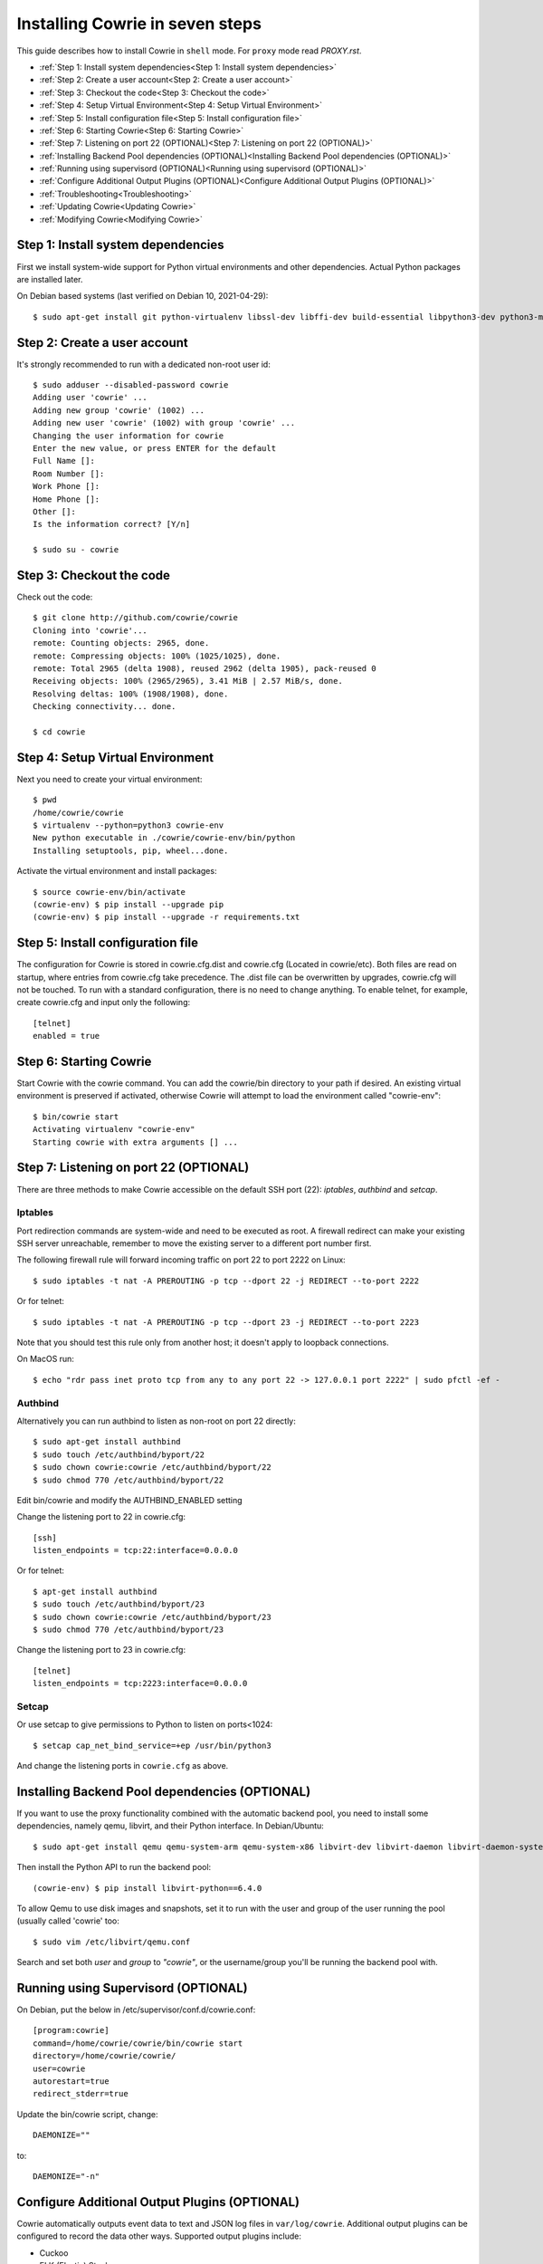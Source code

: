 Installing Cowrie in seven steps
################################

This guide describes how to install Cowrie in ``shell`` mode. For ``proxy`` mode
read `PROXY.rst`.

* :ref:`Step 1: Install system dependencies<Step 1: Install system dependencies>`
* :ref:`Step 2: Create a user account<Step 2: Create a user account>`
* :ref:`Step 3: Checkout the code<Step 3: Checkout the code>`
* :ref:`Step 4: Setup Virtual Environment<Step 4: Setup Virtual Environment>`
* :ref:`Step 5: Install configuration file<Step 5: Install configuration file>`
* :ref:`Step 6: Starting Cowrie<Step 6: Starting Cowrie>`
* :ref:`Step 7: Listening on port 22 (OPTIONAL)<Step 7: Listening on port 22 (OPTIONAL)>`
* :ref:`Installing Backend Pool dependencies (OPTIONAL)<Installing Backend Pool dependencies (OPTIONAL)>`
* :ref:`Running using supervisord (OPTIONAL)<Running using supervisord (OPTIONAL)>`
* :ref:`Configure Additional Output Plugins (OPTIONAL)<Configure Additional Output Plugins (OPTIONAL)>`
* :ref:`Troubleshooting<Troubleshooting>`
* :ref:`Updating Cowrie<Updating Cowrie>`
* :ref:`Modifying Cowrie<Modifying Cowrie>`

Step 1: Install system dependencies
***********************************

First we install system-wide support for Python virtual environments and other dependencies.
Actual Python packages are installed later.

On Debian based systems (last verified on Debian 10, 2021-04-29)::

    $ sudo apt-get install git python-virtualenv libssl-dev libffi-dev build-essential libpython3-dev python3-minimal authbind virtualenv

Step 2: Create a user account
*****************************

It's strongly recommended to run with a dedicated non-root user id::

    $ sudo adduser --disabled-password cowrie
    Adding user 'cowrie' ...
    Adding new group 'cowrie' (1002) ...
    Adding new user 'cowrie' (1002) with group 'cowrie' ...
    Changing the user information for cowrie
    Enter the new value, or press ENTER for the default
    Full Name []:
    Room Number []:
    Work Phone []:
    Home Phone []:
    Other []:
    Is the information correct? [Y/n]

    $ sudo su - cowrie

Step 3: Checkout the code
*************************

Check out the code::

    $ git clone http://github.com/cowrie/cowrie
    Cloning into 'cowrie'...
    remote: Counting objects: 2965, done.
    remote: Compressing objects: 100% (1025/1025), done.
    remote: Total 2965 (delta 1908), reused 2962 (delta 1905), pack-reused 0
    Receiving objects: 100% (2965/2965), 3.41 MiB | 2.57 MiB/s, done.
    Resolving deltas: 100% (1908/1908), done.
    Checking connectivity... done.

    $ cd cowrie

Step 4: Setup Virtual Environment
*********************************

Next you need to create your virtual environment::

    $ pwd
    /home/cowrie/cowrie
    $ virtualenv --python=python3 cowrie-env
    New python executable in ./cowrie/cowrie-env/bin/python
    Installing setuptools, pip, wheel...done.

Activate the virtual environment and install packages::

    $ source cowrie-env/bin/activate
    (cowrie-env) $ pip install --upgrade pip
    (cowrie-env) $ pip install --upgrade -r requirements.txt

Step 5: Install configuration file
**********************************

The configuration for Cowrie is stored in cowrie.cfg.dist and
cowrie.cfg (Located in cowrie/etc). Both files are read on startup, where entries from
cowrie.cfg take precedence. The .dist file can be overwritten by
upgrades, cowrie.cfg will not be touched. To run with a standard
configuration, there is no need to change anything. To enable telnet,
for example, create cowrie.cfg and input only the following::

    [telnet]
    enabled = true

Step 6: Starting Cowrie
***********************

Start Cowrie with the cowrie command. You can add the cowrie/bin
directory to your path if desired. An existing virtual environment
is preserved if activated, otherwise Cowrie will attempt to load
the environment called "cowrie-env"::


    $ bin/cowrie start
    Activating virtualenv "cowrie-env"
    Starting cowrie with extra arguments [] ...

Step 7: Listening on port 22 (OPTIONAL)
***************************************

There are three methods to make Cowrie accessible on the default SSH port (22): `iptables`, `authbind` and `setcap`.

Iptables
========

Port redirection commands are system-wide and need to be executed as root.
A firewall redirect can make your existing SSH server unreachable, remember to move the existing
server to a different port number first.

The following firewall rule will forward incoming traffic on port 22 to port 2222 on Linux::

    $ sudo iptables -t nat -A PREROUTING -p tcp --dport 22 -j REDIRECT --to-port 2222

Or for telnet::

    $ sudo iptables -t nat -A PREROUTING -p tcp --dport 23 -j REDIRECT --to-port 2223

Note that you should test this rule only from another host; it doesn't apply to loopback connections.

On MacOS run::

    $ echo "rdr pass inet proto tcp from any to any port 22 -> 127.0.0.1 port 2222" | sudo pfctl -ef -

Authbind
========

Alternatively you can run authbind to listen as non-root on port 22 directly::

    $ sudo apt-get install authbind
    $ sudo touch /etc/authbind/byport/22
    $ sudo chown cowrie:cowrie /etc/authbind/byport/22
    $ sudo chmod 770 /etc/authbind/byport/22

Edit bin/cowrie and modify the AUTHBIND_ENABLED setting

Change the listening port to 22 in cowrie.cfg::

    [ssh]
    listen_endpoints = tcp:22:interface=0.0.0.0

Or for telnet::

    $ apt-get install authbind
    $ sudo touch /etc/authbind/byport/23
    $ sudo chown cowrie:cowrie /etc/authbind/byport/23
    $ sudo chmod 770 /etc/authbind/byport/23

Change the listening port to 23 in cowrie.cfg::

    [telnet]
    listen_endpoints = tcp:2223:interface=0.0.0.0

Setcap
======

Or use setcap to give permissions to Python to listen on ports<1024:: 

    $ setcap cap_net_bind_service=+ep /usr/bin/python3

And change the listening ports in ``cowrie.cfg`` as above.


Installing Backend Pool dependencies (OPTIONAL)
***********************************************

If you want to use the proxy functionality combined with the automatic
backend pool, you need to install some dependencies, namely qemu, libvirt,
and their Python interface. In Debian/Ubuntu::

    $ sudo apt-get install qemu qemu-system-arm qemu-system-x86 libvirt-dev libvirt-daemon libvirt-daemon-system libvirt-clients nmap

Then install the Python API to run the backend pool::

    (cowrie-env) $ pip install libvirt-python==6.4.0

To allow Qemu to use disk images and snapshots, set it to run with the user and group of the user running the pool
(usually called 'cowrie' too::

    $ sudo vim /etc/libvirt/qemu.conf

Search and set both `user` and `group` to `"cowrie"`, or the username/group you'll be running the backend pool with.

Running using Supervisord (OPTIONAL)
************************************

On Debian, put the below in /etc/supervisor/conf.d/cowrie.conf::

    [program:cowrie]
    command=/home/cowrie/cowrie/bin/cowrie start
    directory=/home/cowrie/cowrie/
    user=cowrie
    autorestart=true
    redirect_stderr=true

Update the bin/cowrie script, change::

    DAEMONIZE=""

to::

    DAEMONIZE="-n"

Configure Additional Output Plugins (OPTIONAL)
**********************************************

Cowrie automatically outputs event data to text and JSON log files
in ``var/log/cowrie``.  Additional output plugins can be configured to
record the data other ways.  Supported output plugins include:

* Cuckoo
* ELK (Elastic) Stack
* Graylog
* Kippo-Graph
* Splunk
* SQL (MySQL, SQLite3, RethinkDB)

See ~/cowrie/docs/[Output Plugin]/README.rst for details.


Troubleshooting
***************

twistd: unknown command: cowrie
===============================

If you see ``twistd: Unknown command: cowrie`` there are two
possibilities. If there's a Python stack trace, it probably means
there's a missing or broken dependency. If there's no stack trace,
double check that your PYTHONPATH is set to the source code directory.

Default file permissions
========================

To make Cowrie logfiles public readable, change the ``--umask 0077``
option in ``bin/cowrie`` into ``--umask 0022``

General approach
================

Check the log file in ``var/log/cowrie/cowrie.log``.

Updating Cowrie
***************

First stop your honeypot. Then pull updates from GitHub, and upgrade your Python dependencies::

    $ bin/cowrie stop
    $ git pull
    $ pip install --upgrade -r requirements.txt

If you use output plugins like SQL, Splunk, or ELK, remember to also upgrade your dependencies for these too::

    $ pip install --upgrade -r requirements-output.txt

And finally, restart Cowrie after finishing all updates::

    $ bin/cowrie start

Modifying Cowrie
****************

The pre-login banner can be set by creating the file ``honeyfs/etc/issue.net``.
The post-login banner can be customized by editing ``honeyfs/etc/motd``.

